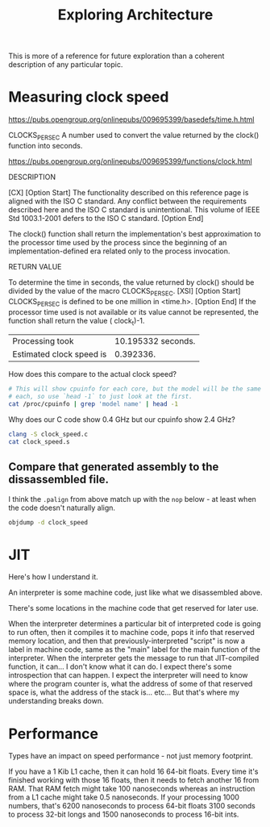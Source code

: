 #+TITLE: Exploring Architecture

This is more of a reference for future exploration than a coherent description of any particular topic.

* Measuring clock speed

https://pubs.opengroup.org/onlinepubs/009695399/basedefs/time.h.html

CLOCKS_PER_SEC
    A number used to convert the value returned by the clock() function into seconds.

https://pubs.opengroup.org/onlinepubs/009695399/functions/clock.html

DESCRIPTION

    [CX] [Option Start] The functionality described on this reference page is aligned with the ISO C standard. Any conflict between the requirements described here and the ISO C standard is unintentional. This volume of IEEE Std 1003.1-2001 defers to the ISO C standard. [Option End]

    The clock() function shall return the implementation's best approximation to the processor time used by the process since the beginning of an implementation-defined era related only to the process invocation.

RETURN VALUE

    To determine the time in seconds, the value returned by clock() should be divided by the value of the macro CLOCKS_PER_SEC. [XSI] [Option Start]  CLOCKS_PER_SEC is defined to be one million in <time.h>. [Option End] If the processor time used is not available or its value cannot be represented, the function shall return the value ( clock_t)-1.

#+begin_src C :exports results :tangle clock_speed.c
#include <stdio.h>
#include <time.h>

int main() {
    clock_t start = clock(), elapsed;
    unsigned long i, iters;
    i = 0;
    iters = 4e9;
    while (i < iters) {
        i++;
    }
    elapsed = clock() - start;
    float elapsed_s = (float) elapsed / CLOCKS_PER_SEC;
    float hz = iters / elapsed_s;
    printf("Processing took\t%f seconds\n", elapsed_s);
    printf("Estimated clock speed is\t%f GHz\n", hz / 1e9);
}
#+end_src

#+RESULTS:
| Processing took          | 10.195332 seconds. |
| Estimated clock speed is |          0.392336. |

How does this compare to the actual clock speed?

#+begin_src sh
# This will show cpuinfo for each core, but the model will be the same for
# each, so use `head -1` to just look at the first.
cat /proc/cpuinfo | grep 'model name' | head -1
#+end_src

#+RESULTS:
| model name | : Intel(R) Core(TM) i9-10885H CPU @ 2.40GHz |

Why does our C code show 0.4 GHz but our cpuinfo show 2.4 GHz?

#+begin_src sh :results output
clang -S clock_speed.c
cat clock_speed.s
#+end_src

#+RESULTS:
#+begin_example
	.text
	.file	"clock_speed.c"
	.section	.rodata.cst8,"aM",@progbits,8
	.p2align	3                               # -- Begin function main
.LCPI0_0:
	.quad	0x41edcd6500000000              # double 4.0E+9
.LCPI0_3:
	.quad	0x412e848000000000              # double 1.0E+6
.LCPI0_4:
	.quad	0x408f400000000000              # double 1000
.LCPI0_5:
	.quad	0x3ff0000000000000              # double 1
	.section	.rodata.cst16,"aM",@progbits,16
	.p2align	4
.LCPI0_1:
	.long	1127219200                      # 0x43300000
	.long	1160773632                      # 0x45300000
	.long	0                               # 0x0
	.long	0                               # 0x0
.LCPI0_2:
	.quad	0x4330000000000000              # double 4503599627370496
	.quad	0x4530000000000000              # double 1.9342813113834067E+25
	.text
	.globl	main
	.p2align	4, 0x90
	.type	main,@function
main:                                   # @main
	.cfi_startproc
# %bb.0:
	pushq	%rbp
	.cfi_def_cfa_offset 16
	.cfi_offset %rbp, -16
	movq	%rsp, %rbp
	.cfi_def_cfa_register %rbp
	subq	$32, %rsp
	movl	$0, -4(%rbp)
	callq	clock@PLT
	movq	%rax, -16(%rbp)
	movq	$0, -32(%rbp)
.LBB0_1:                                # =>This Inner Loop Header: Depth=1
	movaps	.LCPI0_1(%rip), %xmm0           # xmm0 = [1127219200,1160773632,0,0]
	movq	-32(%rbp), %xmm1                # xmm1 = mem[0],zero
	punpckldq	%xmm0, %xmm1            # xmm1 = xmm1[0],xmm0[0],xmm1[1],xmm0[1]
	movapd	.LCPI0_2(%rip), %xmm0           # xmm0 = [4.503599627370496E+15,1.9342813113834067E+25]
	subpd	%xmm0, %xmm1
	movaps	%xmm1, %xmm0
	unpckhpd	%xmm1, %xmm1                    # xmm1 = xmm1[1,1]
	addsd	%xmm0, %xmm1
	movsd	.LCPI0_0(%rip), %xmm0           # xmm0 = mem[0],zero
	ucomisd	%xmm1, %xmm0
	jbe	.LBB0_3
# %bb.2:                                #   in Loop: Header=BB0_1 Depth=1
	movq	-32(%rbp), %rax
	addq	$1, %rax
	movq	%rax, -32(%rbp)
	jmp	.LBB0_1
.LBB0_3:
	callq	clock@PLT
	subq	-16(%rbp), %rax
	movq	%rax, -24(%rbp)
	leaq	.L.str(%rip), %rdi
	movl	$1000000, %esi                  # imm = 0xF4240
	movb	$0, %al
	callq	printf@PLT
	cvtsi2sdq	-24(%rbp), %xmm1
	movsd	.LCPI0_5(%rip), %xmm0           # xmm0 = mem[0],zero
	mulsd	%xmm1, %xmm0
	movsd	.LCPI0_4(%rip), %xmm1           # xmm1 = mem[0],zero
	mulsd	%xmm1, %xmm0
	movsd	.LCPI0_3(%rip), %xmm1           # xmm1 = mem[0],zero
	divsd	%xmm1, %xmm0
	leaq	.L.str.1(%rip), %rdi
	movb	$1, %al
	callq	printf@PLT
	movl	-4(%rbp), %eax
	addq	$32, %rsp
	popq	%rbp
	.cfi_def_cfa %rsp, 8
	retq
.Lfunc_end0:
	.size	main, .Lfunc_end0-main
	.cfi_endproc
                                        # -- End function
	.type	.L.str,@object                  # @.str
	.section	.rodata.str1.1,"aMS",@progbits,1
.L.str:
	.asciz	"CLOCKS_PER_SECOND: %lu\n"
	.size	.L.str, 24

	.type	.L.str.1,@object                # @.str.1
.L.str.1:
	.asciz	"Processing took %f ms\n"
	.size	.L.str.1, 23

	.ident	"clang version 13.0.0"
	.section	".note.GNU-stack","",@progbits
	.addrsig
	.addrsig_sym clock
	.addrsig_sym printf
#+end_example

** Compare that generated assembly to the dissassembled file.

I think the ~.palign~ from above match up with the ~nop~ below - at least when the code doesn't naturally align.

#+begin_src sh :results output
objdump -d clock_speed
#+end_src

#+RESULTS:
#+begin_example

clock_speed:     file format elf64-x86-64


Disassembly of section .init:

0000000000001000 <_init>:
    1000:	f3 0f 1e fa          	endbr64
    1004:	48 83 ec 08          	sub    $0x8,%rsp
    1008:	48 8b 05 d9 2f 00 00 	mov    0x2fd9(%rip),%rax        # 3fe8 <__gmon_start__>
    100f:	48 85 c0             	test   %rax,%rax
    1012:	74 02                	je     1016 <_init+0x16>
    1014:	ff d0                	call   *%rax
    1016:	48 83 c4 08          	add    $0x8,%rsp
    101a:	c3                   	ret

Disassembly of section .plt:

0000000000001020 <clock@plt-0x10>:
    1020:	ff 35 e2 2f 00 00    	push   0x2fe2(%rip)        # 4008 <_GLOBAL_OFFSET_TABLE_+0x8>
    1026:	ff 25 e4 2f 00 00    	jmp    *0x2fe4(%rip)        # 4010 <_GLOBAL_OFFSET_TABLE_+0x10>
    102c:	0f 1f 40 00          	nopl   0x0(%rax)

0000000000001030 <clock@plt>:
    1030:	ff 25 e2 2f 00 00    	jmp    *0x2fe2(%rip)        # 4018 <clock@GLIBC_2.2.5>
    1036:	68 00 00 00 00       	push   $0x0
    103b:	e9 e0 ff ff ff       	jmp    1020 <_init+0x20>

0000000000001040 <printf@plt>:
    1040:	ff 25 da 2f 00 00    	jmp    *0x2fda(%rip)        # 4020 <printf@GLIBC_2.2.5>
    1046:	68 01 00 00 00       	push   $0x1
    104b:	e9 d0 ff ff ff       	jmp    1020 <_init+0x20>

Disassembly of section .text:

0000000000001050 <_start>:
    1050:	f3 0f 1e fa          	endbr64
    1054:	31 ed                	xor    %ebp,%ebp
    1056:	49 89 d1             	mov    %rdx,%r9
    1059:	5e                   	pop    %rsi
    105a:	48 89 e2             	mov    %rsp,%rdx
    105d:	48 83 e4 f0          	and    $0xfffffffffffffff0,%rsp
    1061:	50                   	push   %rax
    1062:	54                   	push   %rsp
    1063:	4c 8d 05 26 02 00 00 	lea    0x226(%rip),%r8        # 1290 <__libc_csu_fini>
    106a:	48 8d 0d af 01 00 00 	lea    0x1af(%rip),%rcx        # 1220 <__libc_csu_init>
    1071:	48 8d 3d d8 00 00 00 	lea    0xd8(%rip),%rdi        # 1150 <main>
    1078:	ff 15 62 2f 00 00    	call   *0x2f62(%rip)        # 3fe0 <__libc_start_main@GLIBC_2.2.5>
    107e:	f4                   	hlt
    107f:	90                   	nop

0000000000001080 <deregister_tm_clones>:
    1080:	48 8d 3d b1 2f 00 00 	lea    0x2fb1(%rip),%rdi        # 4038 <__TMC_END__>
    1087:	48 8d 05 aa 2f 00 00 	lea    0x2faa(%rip),%rax        # 4038 <__TMC_END__>
    108e:	48 39 f8             	cmp    %rdi,%rax
    1091:	74 15                	je     10a8 <deregister_tm_clones+0x28>
    1093:	48 8b 05 3e 2f 00 00 	mov    0x2f3e(%rip),%rax        # 3fd8 <_ITM_deregisterTMCloneTable>
    109a:	48 85 c0             	test   %rax,%rax
    109d:	74 09                	je     10a8 <deregister_tm_clones+0x28>
    109f:	ff e0                	jmp    *%rax
    10a1:	0f 1f 80 00 00 00 00 	nopl   0x0(%rax)
    10a8:	c3                   	ret
    10a9:	0f 1f 80 00 00 00 00 	nopl   0x0(%rax)

00000000000010b0 <register_tm_clones>:
    10b0:	48 8d 3d 81 2f 00 00 	lea    0x2f81(%rip),%rdi        # 4038 <__TMC_END__>
    10b7:	48 8d 35 7a 2f 00 00 	lea    0x2f7a(%rip),%rsi        # 4038 <__TMC_END__>
    10be:	48 29 fe             	sub    %rdi,%rsi
    10c1:	48 89 f0             	mov    %rsi,%rax
    10c4:	48 c1 ee 3f          	shr    $0x3f,%rsi
    10c8:	48 c1 f8 03          	sar    $0x3,%rax
    10cc:	48 01 c6             	add    %rax,%rsi
    10cf:	48 d1 fe             	sar    %rsi
    10d2:	74 14                	je     10e8 <register_tm_clones+0x38>
    10d4:	48 8b 05 15 2f 00 00 	mov    0x2f15(%rip),%rax        # 3ff0 <_ITM_registerTMCloneTable>
    10db:	48 85 c0             	test   %rax,%rax
    10de:	74 08                	je     10e8 <register_tm_clones+0x38>
    10e0:	ff e0                	jmp    *%rax
    10e2:	66 0f 1f 44 00 00    	nopw   0x0(%rax,%rax,1)
    10e8:	c3                   	ret
    10e9:	0f 1f 80 00 00 00 00 	nopl   0x0(%rax)

00000000000010f0 <__do_global_dtors_aux>:
    10f0:	f3 0f 1e fa          	endbr64
    10f4:	80 3d 3d 2f 00 00 00 	cmpb   $0x0,0x2f3d(%rip)        # 4038 <__TMC_END__>
    10fb:	75 33                	jne    1130 <__do_global_dtors_aux+0x40>
    10fd:	55                   	push   %rbp
    10fe:	48 83 3d f2 2e 00 00 	cmpq   $0x0,0x2ef2(%rip)        # 3ff8 <__cxa_finalize@GLIBC_2.2.5>
    1105:	00
    1106:	48 89 e5             	mov    %rsp,%rbp
    1109:	74 0d                	je     1118 <__do_global_dtors_aux+0x28>
    110b:	48 8b 3d 1e 2f 00 00 	mov    0x2f1e(%rip),%rdi        # 4030 <__dso_handle>
    1112:	ff 15 e0 2e 00 00    	call   *0x2ee0(%rip)        # 3ff8 <__cxa_finalize@GLIBC_2.2.5>
    1118:	e8 63 ff ff ff       	call   1080 <deregister_tm_clones>
    111d:	c6 05 14 2f 00 00 01 	movb   $0x1,0x2f14(%rip)        # 4038 <__TMC_END__>
    1124:	5d                   	pop    %rbp
    1125:	c3                   	ret
    1126:	66 2e 0f 1f 84 00 00 	cs nopw 0x0(%rax,%rax,1)
    112d:	00 00 00
    1130:	c3                   	ret
    1131:	66 66 2e 0f 1f 84 00 	data16 cs nopw 0x0(%rax,%rax,1)
    1138:	00 00 00 00
    113c:	0f 1f 40 00          	nopl   0x0(%rax)

0000000000001140 <frame_dummy>:
    1140:	f3 0f 1e fa          	endbr64
    1144:	e9 67 ff ff ff       	jmp    10b0 <register_tm_clones>
    1149:	0f 1f 80 00 00 00 00 	nopl   0x0(%rax)

0000000000001150 <main>:
    1150:	55                   	push   %rbp
    1151:	48 89 e5             	mov    %rsp,%rbp
    1154:	48 83 ec 20          	sub    $0x20,%rsp
    1158:	c7 45 fc 00 00 00 00 	movl   $0x0,-0x4(%rbp)
    115f:	e8 cc fe ff ff       	call   1030 <clock@plt>
    1164:	48 89 45 f0          	mov    %rax,-0x10(%rbp)
    1168:	48 c7 45 e0 00 00 00 	movq   $0x0,-0x20(%rbp)
    116f:	00
    1170:	0f 28 05 b9 0e 00 00 	movaps 0xeb9(%rip),%xmm0        # 2030 <_IO_stdin_used+0x30>
    1177:	f3 0f 7e 4d e0       	movq   -0x20(%rbp),%xmm1
    117c:	66 0f 62 c8          	punpckldq %xmm0,%xmm1
    1180:	66 0f 28 05 b8 0e 00 	movapd 0xeb8(%rip),%xmm0        # 2040 <_IO_stdin_used+0x40>
    1187:	00
    1188:	66 0f 5c c8          	subpd  %xmm0,%xmm1
    118c:	0f 28 c1             	movaps %xmm1,%xmm0
    118f:	66 0f 15 c9          	unpckhpd %xmm1,%xmm1
    1193:	f2 0f 58 c8          	addsd  %xmm0,%xmm1
    1197:	f2 0f 10 05 69 0e 00 	movsd  0xe69(%rip),%xmm0        # 2008 <_IO_stdin_used+0x8>
    119e:	00
    119f:	66 0f 2e c1          	ucomisd %xmm1,%xmm0
    11a3:	76 0e                	jbe    11b3 <main+0x63>
    11a5:	48 8b 45 e0          	mov    -0x20(%rbp),%rax
    11a9:	48 83 c0 01          	add    $0x1,%rax
    11ad:	48 89 45 e0          	mov    %rax,-0x20(%rbp)
    11b1:	eb bd                	jmp    1170 <main+0x20>
    11b3:	e8 78 fe ff ff       	call   1030 <clock@plt>
    11b8:	48 2b 45 f0          	sub    -0x10(%rbp),%rax
    11bc:	48 89 45 e8          	mov    %rax,-0x18(%rbp)
    11c0:	48 8d 3d 89 0e 00 00 	lea    0xe89(%rip),%rdi        # 2050 <_IO_stdin_used+0x50>
    11c7:	be 40 42 0f 00       	mov    $0xf4240,%esi
    11cc:	b0 00                	mov    $0x0,%al
    11ce:	e8 6d fe ff ff       	call   1040 <printf@plt>
    11d3:	f2 48 0f 2a 4d e8    	cvtsi2sdq -0x18(%rbp),%xmm1
    11d9:	f2 0f 10 05 3f 0e 00 	movsd  0xe3f(%rip),%xmm0        # 2020 <_IO_stdin_used+0x20>
    11e0:	00
    11e1:	f2 0f 59 c1          	mulsd  %xmm1,%xmm0
    11e5:	f2 0f 10 0d 2b 0e 00 	movsd  0xe2b(%rip),%xmm1        # 2018 <_IO_stdin_used+0x18>
    11ec:	00
    11ed:	f2 0f 59 c1          	mulsd  %xmm1,%xmm0
    11f1:	f2 0f 10 0d 17 0e 00 	movsd  0xe17(%rip),%xmm1        # 2010 <_IO_stdin_used+0x10>
    11f8:	00
    11f9:	f2 0f 5e c1          	divsd  %xmm1,%xmm0
    11fd:	48 8d 3d 64 0e 00 00 	lea    0xe64(%rip),%rdi        # 2068 <_IO_stdin_used+0x68>
    1204:	b0 01                	mov    $0x1,%al
    1206:	e8 35 fe ff ff       	call   1040 <printf@plt>
    120b:	8b 45 fc             	mov    -0x4(%rbp),%eax
    120e:	48 83 c4 20          	add    $0x20,%rsp
    1212:	5d                   	pop    %rbp
    1213:	c3                   	ret
    1214:	66 2e 0f 1f 84 00 00 	cs nopw 0x0(%rax,%rax,1)
    121b:	00 00 00
    121e:	66 90                	xchg   %ax,%ax

0000000000001220 <__libc_csu_init>:
    1220:	f3 0f 1e fa          	endbr64
    1224:	41 57                	push   %r15
    1226:	4c 8d 3d ab 2b 00 00 	lea    0x2bab(%rip),%r15        # 3dd8 <__frame_dummy_init_array_entry>
    122d:	41 56                	push   %r14
    122f:	49 89 d6             	mov    %rdx,%r14
    1232:	41 55                	push   %r13
    1234:	49 89 f5             	mov    %rsi,%r13
    1237:	41 54                	push   %r12
    1239:	41 89 fc             	mov    %edi,%r12d
    123c:	55                   	push   %rbp
    123d:	48 8d 2d 9c 2b 00 00 	lea    0x2b9c(%rip),%rbp        # 3de0 <__do_global_dtors_aux_fini_array_entry>
    1244:	53                   	push   %rbx
    1245:	4c 29 fd             	sub    %r15,%rbp
    1248:	48 83 ec 08          	sub    $0x8,%rsp
    124c:	e8 af fd ff ff       	call   1000 <_init>
    1251:	48 c1 fd 03          	sar    $0x3,%rbp
    1255:	74 1f                	je     1276 <__libc_csu_init+0x56>
    1257:	31 db                	xor    %ebx,%ebx
    1259:	0f 1f 80 00 00 00 00 	nopl   0x0(%rax)
    1260:	4c 89 f2             	mov    %r14,%rdx
    1263:	4c 89 ee             	mov    %r13,%rsi
    1266:	44 89 e7             	mov    %r12d,%edi
    1269:	41 ff 14 df          	call   *(%r15,%rbx,8)
    126d:	48 83 c3 01          	add    $0x1,%rbx
    1271:	48 39 dd             	cmp    %rbx,%rbp
    1274:	75 ea                	jne    1260 <__libc_csu_init+0x40>
    1276:	48 83 c4 08          	add    $0x8,%rsp
    127a:	5b                   	pop    %rbx
    127b:	5d                   	pop    %rbp
    127c:	41 5c                	pop    %r12
    127e:	41 5d                	pop    %r13
    1280:	41 5e                	pop    %r14
    1282:	41 5f                	pop    %r15
    1284:	c3                   	ret
    1285:	66 66 2e 0f 1f 84 00 	data16 cs nopw 0x0(%rax,%rax,1)
    128c:	00 00 00 00

0000000000001290 <__libc_csu_fini>:
    1290:	f3 0f 1e fa          	endbr64
    1294:	c3                   	ret

Disassembly of section .fini:

0000000000001298 <_fini>:
    1298:	f3 0f 1e fa          	endbr64
    129c:	48 83 ec 08          	sub    $0x8,%rsp
    12a0:	48 83 c4 08          	add    $0x8,%rsp
    12a4:	c3                   	ret
#+end_example

* JIT

Here's how I understand it.

An interpreter is some machine code, just like what we disassembled above.

There's some locations in the machine code that get reserved for later use.

When the interpreter determines a particular bit of interpreted code is going to run often, then it compiles it to machine code, pops it info that reserved memory location, and then that previously-interpreted "script" is now a label in machine code, same as the "main" label for the main function of the interpreter. When the interpreter gets the message to run that JIT-compiled function, it can... I don't know what it can do. I expect there's some introspection that can happen. I expect the interpreter will need to know where the program counter is, what the address of some of that reserved space is, what the address of the stack is... etc... But that's where my understanding breaks down.


* Performance

Types have an impact on speed performance - not just memory footprint.

If you have a 1 Kib L1 cache, then it can hold 16 64-bit floats. Every time it's finished working with those 16 floats, then it needs to fetch another 16 from RAM. That RAM fetch might take 100 nanoseconds whereas an instruction from a L1 cache might take 0.5 nanoseconds. If your processing 1000 numbers, that's 6200 nanoseconds to process 64-bit floats 3100 seconds to process 32-bit longs and 1500 nanoseconds to process 16-bit ints.
